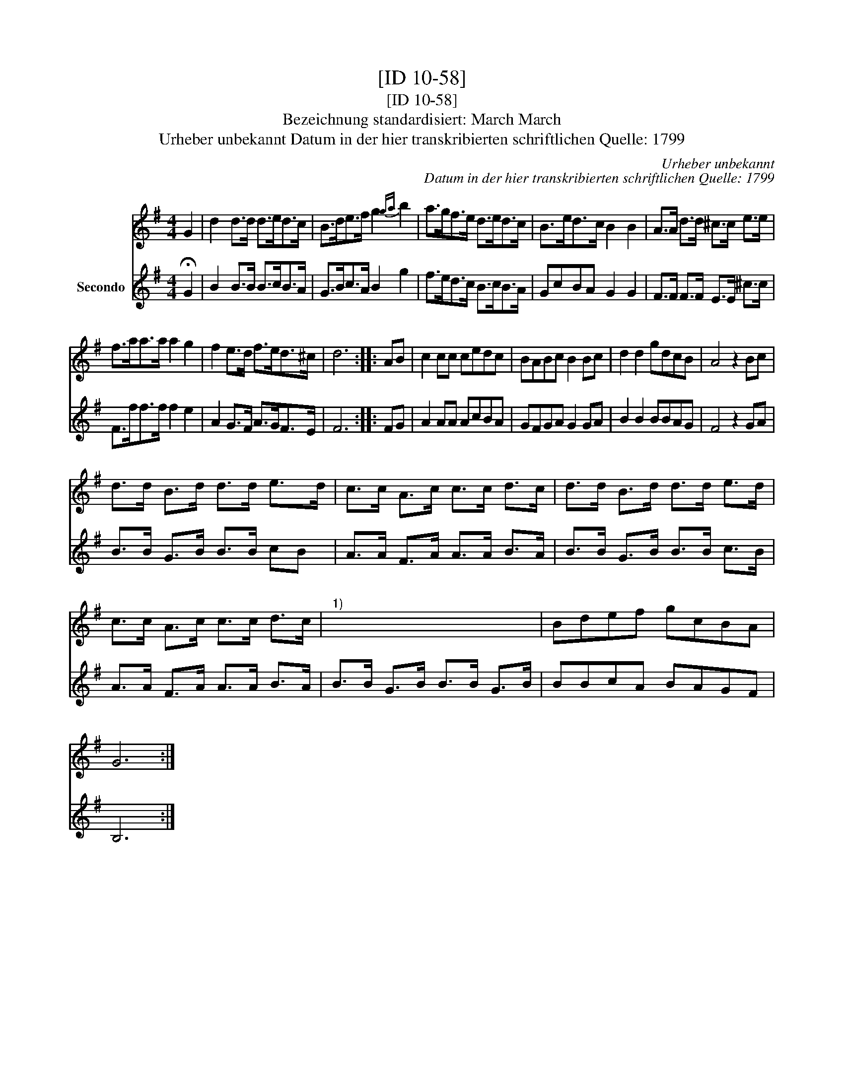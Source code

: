 X:1
T:[ID 10-58]
T:[ID 10-58]
T:Bezeichnung standardisiert: March March
T:Urheber unbekannt Datum in der hier transkribierten schriftlichen Quelle: 1799
C:Urheber unbekannt
C:Datum in der hier transkribierten schriftlichen Quelle: 1799
%%score 1 2
L:1/8
M:4/4
K:G
V:1 treble 
V:2 treble nm="Secondo"
V:1
 G2 | d2 d>d d>ed>c | B>de>f g2{ga} b2 | a>gf>e d>ed>c | B>ed>c B2 B2 | A>A d>d ^c>c e>e | %6
 f>aa>a a2 g2 | f2 e>d f>ed>^c | d6 :: AB | c2 cc cedc | BABc B2 Bc | d2 d2 gdcB | A4 z2 Bc | %14
 d>d B>d d>d e>d | c>c A>c c>c d>c | d>d B>d d>d e>d | c>c A>c c>c d>c |"^1)" x8 | Bdef gcBA | %20
 G6 :| %21
V:2
 !fermata!G2 | B2 B>B B>cB>A | G>Bc>A B2 g2 | f>ed>c B>cB>A | GcBA G2 G2 | F>F F>F E>E ^c>c | %6
 F>ff>f f2 e2 | A2 G>F A>GF>E | F6 :: FG | A2 AA AcBA | GFGA G2 GA | B2 B2 BBAG | F4 z2 GA | %14
 B>B G>B B>B cB | A>A F>A A>A B>A | B>B G>B B>B c>B | A>A F>A A>A B>A | B>B G>B B>B G>B | %19
 BBcA BAGF | B,6 :| %21

